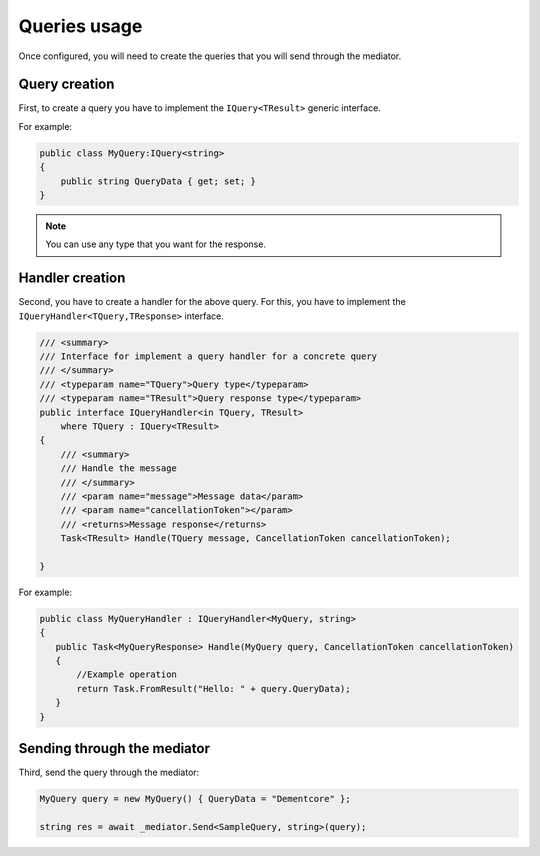 #############
Queries usage
#############

Once configured, you will need to create the queries that you will send through the mediator.

Query creation
==============

First, to create a query you have to implement the ``IQuery<TResult>`` generic interface.

For example:

.. sourcecode:: csharp
 
 public class MyQuery:IQuery<string>
 {
     public string QueryData { get; set; }
 } 

.. note:: You can use any type that you want for the response. 

Handler creation
================

Second, you have to create a handler for the above query.
For this, you have to implement the ``IQueryHandler<TQuery,TResponse>`` interface.

.. sourcecode:: csharp

    /// <summary>
    /// Interface for implement a query handler for a concrete query
    /// </summary>
    /// <typeparam name="TQuery">Query type</typeparam>
    /// <typeparam name="TResult">Query response type</typeparam>
    public interface IQueryHandler<in TQuery, TResult>
        where TQuery : IQuery<TResult>
    {
        /// <summary>
        /// Handle the message
        /// </summary>
        /// <param name="message">Message data</param>
        /// <param name="cancellationToken"></param>
        /// <returns>Message response</returns>
        Task<TResult> Handle(TQuery message, CancellationToken cancellationToken);

    }

For example:

.. sourcecode:: csharp
 
 public class MyQueryHandler : IQueryHandler<MyQuery, string>
 {
    public Task<MyQueryResponse> Handle(MyQuery query, CancellationToken cancellationToken)
    {
        //Example operation
        return Task.FromResult("Hello: " + query.QueryData);
    }
 }

Sending through the mediator
============================

Third, send the query through the mediator:

.. sourcecode:: csharp

 MyQuery query = new MyQuery() { QueryData = "Dementcore" };

 string res = await _mediator.Send<SampleQuery, string>(query);
